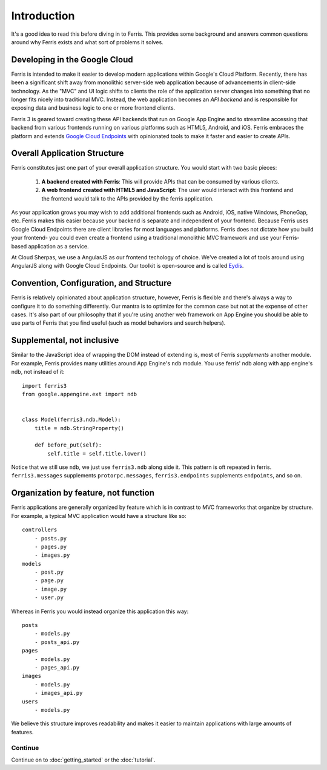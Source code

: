 Introduction
============

It's a good idea to read this before diving in to Ferris. This provides some background and answers common questions around why Ferris exists and what sort of problems it solves.


Developing in the Google Cloud
------------------------------

Ferris is intended to make it easier to develop modern applications within Google's Cloud Platform. Recently, there has been a significant shift away from monolithic server-side web application because of advancements in client-side technology. As the "MVC" and UI logic shifts to clients the role of the application server changes into something that no longer fits nicely into traditional MVC. Instead, the web application becomes an `API backend` and is responsible for exposing data and business logic to one or more frontend clients.

Ferris 3 is geared toward creating these API backends that run on Google App Engine and to streamline accessing that backend from various frontends running on various platforms such as HTML5, Android, and iOS. Ferris embraces the platform and extends `Google Cloud Endpoints <https://developers.google.com/appengine/docs/python/endpoints/>`_ with opinionated tools to make it faster and easier to create APIs.


Overall Application Structure
-----------------------------

Ferris constitutes just one part of your overall application structure. You would start with two basic pieces:
    
  1. **A backend created with Ferris**: This will provide APIs that can be consumed by various clients.
  2. **A web frontend created with HTML5 and JavaScript**: The user would interact with this frontend and the frontend would talk to the APIs provided by the ferris application.

As your application grows you may wish to add additional frontends such as Android, iOS, native Windows, PhoneGap, etc. Ferris makes this easier because your backend is separate and independent of your frontend. Because Ferris uses Google Cloud Endpoints there are client libraries for most languages and platforms. Ferris does not dictate how you build your frontend- you could even create a frontend using a traditional monolithic MVC framework and use your Ferris-based application as a service.

At Cloud Sherpas, we use a AngularJS as our frontend techology of choice. We've created a lot of tools around using AngularJS along with Google Cloud Endpoints. Our toolkit is open-source and is called `Eydís <http://eydistoolkit.org>`_.


Convention, Configuration, and Structure
----------------------------------------

Ferris is relatively opinionated about application structure, however, Ferris is flexible and there's always a way to configure it to do something differently. Our mantra is to optimize for the common case but not at the expense of other cases. It's also part of our philosophy that if you're using another web framework on App Engine you should be able to use parts of Ferris that you find useful (such as model behaviors and search helpers).


Supplemental, not inclusive
---------------------------

Similar to the JavaScript idea of wrapping the DOM instead of extending is, most of Ferris `supplements` another module. For example, Ferris provides many utilities around App Engine's ``ndb`` module. You use ferris' ndb along with app engine's ndb, not instead of it::

    import ferris3
    from google.appengine.ext import ndb


    class Model(ferris3.ndb.Model):
        title = ndb.StringProperty()

        def before_put(self):
            self.title = self.title.lower()


Notice that we still use ``ndb``, we just use ``ferris3.ndb`` along side it. This pattern is oft repeated in ferris. ``ferris3.messages`` supplements ``protorpc.messages``, ``ferris3.endpoints`` supplements ``endpoints``, and so on.


Organization by feature, not function
-------------------------------------

Ferris applications are generally organized by feature which is in contrast to MVC frameworks that organize by structure. For example, a typical MVC application would have a structure like so::

    controllers
        - posts.py
        - pages.py
        - images.py
    models
        - post.py
        - page.py
        - image.py
        - user.py

Whereas in Ferris you would instead organize this application this way::

    posts
        - models.py
        - posts_api.py
    pages
        - models.py
        - pages_api.py
    images
        - models.py
        - images_api.py
    users
        - models.py

We believe this structure improves readability and makes it easier to maintain applications with large amounts of features.


Continue
********

Continue on to :doc:`getting_started` or the :doc:`tutorial`.
